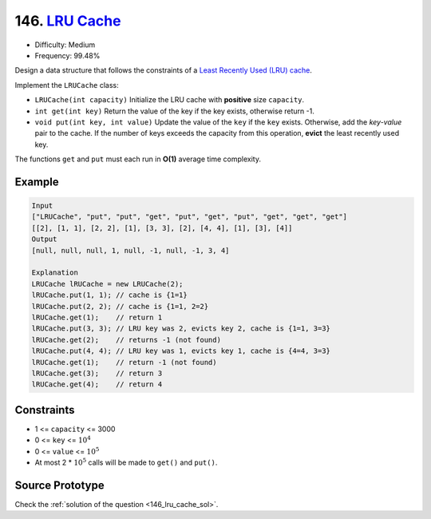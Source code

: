 146. `LRU Cache <https://leetcode.com/problems/lru-cache/>`_
============================================================

* Difficulty:  Medium
* Frequency: 99.48%

Design a data structure that follows the constraints of a `Least Recently Used
(LRU) cache <https://en.wikipedia.org/wiki/Cache_replacement_policies#LRU>`_.

Implement the ``LRUCache`` class:

* ``LRUCache(int capacity)`` Initialize the LRU cache with **positive** size
  ``capacity``.
* ``int get(int key)`` Return the value of the key if the key exists, otherwise
  return -1.
* ``void put(int key, int value)`` Update the value of the ``key`` if the
  ``key`` exists. Otherwise, add the *key-value* pair to the cache. If the
  number of keys exceeds the capacity from this operation, **evict** the least
  recently used key.

The functions ``get`` and ``put`` must each run in **O(1)** average time
complexity.

Example
-------

.. code-block::

   Input
   ["LRUCache", "put", "put", "get", "put", "get", "put", "get", "get", "get"]
   [[2], [1, 1], [2, 2], [1], [3, 3], [2], [4, 4], [1], [3], [4]]
   Output
   [null, null, null, 1, null, -1, null, -1, 3, 4]

   Explanation
   LRUCache lRUCache = new LRUCache(2);
   lRUCache.put(1, 1); // cache is {1=1}
   lRUCache.put(2, 2); // cache is {1=1, 2=2}
   lRUCache.get(1);    // return 1
   lRUCache.put(3, 3); // LRU key was 2, evicts key 2, cache is {1=1, 3=3}
   lRUCache.get(2);    // returns -1 (not found)
   lRUCache.put(4, 4); // LRU key was 1, evicts key 1, cache is {4=4, 3=3}
   lRUCache.get(1);    // return -1 (not found)
   lRUCache.get(3);    // return 3
   lRUCache.get(4);    // return 4

Constraints
-----------

* 1 <= ``capacity`` <= 3000
* 0 <= ``key`` <= :math:`10^4`
* 0 <= ``value`` <= :math:`10^5`
* At most 2 * :math:`10^5` calls will be made to ``get()`` and ``put()``.

Source Prototype
----------------

.. code-block:: cpp
   :caption: LRU Cache prototype
   :linenos:

   class LRUCache {
   public:
       LRUCache(int capacity) {

       }

       int get(int key) {

       }

       void put(int key, int value) {

       }
   };

   /**
    * Your LRUCache object will be instantiated and called as such:
    * LRUCache* obj = new LRUCache(capacity);
    * int param_1 = obj->get(key);
    * obj->put(key,value);
    */

Check the :ref:`solution of the question <146_lru_cache_sol>`.
